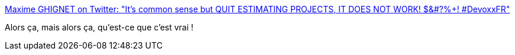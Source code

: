 :jbake-type: post
:jbake-status: published
:jbake-title: Maxime GHIGNET on Twitter: "It's common sense but QUIT ESTIMATING PROJECTS, IT DOES NOT WORK! $&#?%+! #DevoxxFR"
:jbake-tags: citation,projet,estimation,_mois_avr.,_année_2016
:jbake-date: 2016-04-23
:jbake-depth: ../
:jbake-uri: shaarli/1461428320000.adoc
:jbake-source: https://nicolas-delsaux.hd.free.fr/Shaarli?searchterm=https%3A%2F%2Ftwitter.com%2Fmghignet%2Fstatus%2F723448585342210048&searchtags=citation+projet+estimation+_mois_avr.+_ann%C3%A9e_2016
:jbake-style: shaarli

https://twitter.com/mghignet/status/723448585342210048[Maxime GHIGNET on Twitter: "It's common sense but QUIT ESTIMATING PROJECTS, IT DOES NOT WORK! $&#?%+! #DevoxxFR"]

Alors ça, mais alors ça, qu'est-ce que c'est vrai !
